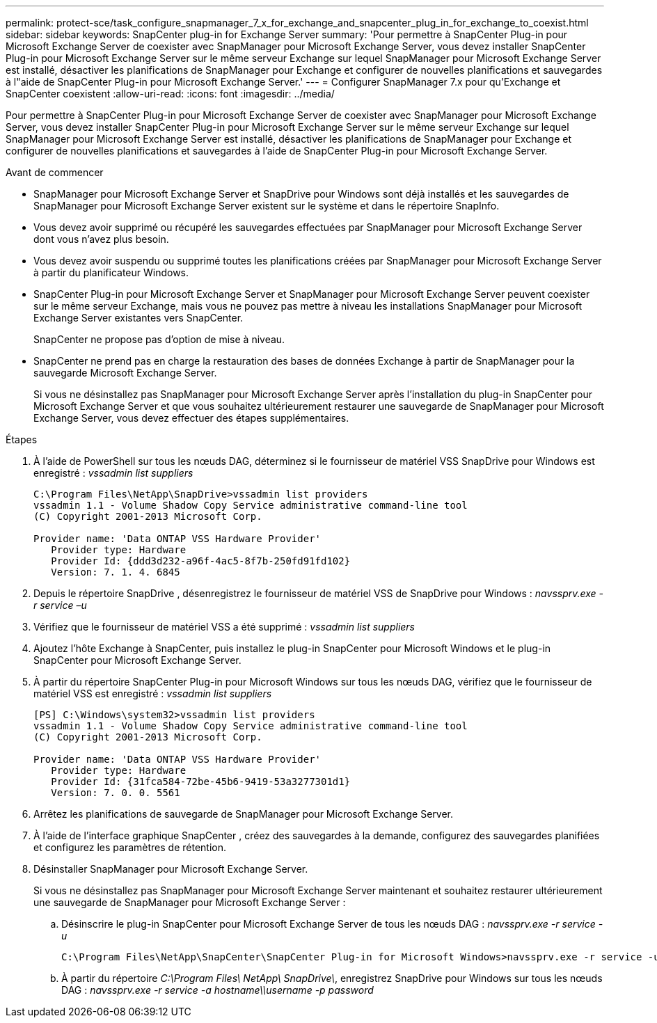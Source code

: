 ---
permalink: protect-sce/task_configure_snapmanager_7_x_for_exchange_and_snapcenter_plug_in_for_exchange_to_coexist.html 
sidebar: sidebar 
keywords: SnapCenter plug-in for Exchange Server 
summary: 'Pour permettre à SnapCenter Plug-in pour Microsoft Exchange Server de coexister avec SnapManager pour Microsoft Exchange Server, vous devez installer SnapCenter Plug-in pour Microsoft Exchange Server sur le même serveur Exchange sur lequel SnapManager pour Microsoft Exchange Server est installé, désactiver les planifications de SnapManager pour Exchange et configurer de nouvelles planifications et sauvegardes à l"aide de SnapCenter Plug-in pour Microsoft Exchange Server.' 
---
= Configurer SnapManager 7.x pour qu'Exchange et SnapCenter coexistent
:allow-uri-read: 
:icons: font
:imagesdir: ../media/


[role="lead"]
Pour permettre à SnapCenter Plug-in pour Microsoft Exchange Server de coexister avec SnapManager pour Microsoft Exchange Server, vous devez installer SnapCenter Plug-in pour Microsoft Exchange Server sur le même serveur Exchange sur lequel SnapManager pour Microsoft Exchange Server est installé, désactiver les planifications de SnapManager pour Exchange et configurer de nouvelles planifications et sauvegardes à l'aide de SnapCenter Plug-in pour Microsoft Exchange Server.

.Avant de commencer
* SnapManager pour Microsoft Exchange Server et SnapDrive pour Windows sont déjà installés et les sauvegardes de SnapManager pour Microsoft Exchange Server existent sur le système et dans le répertoire SnapInfo.
* Vous devez avoir supprimé ou récupéré les sauvegardes effectuées par SnapManager pour Microsoft Exchange Server dont vous n’avez plus besoin.
* Vous devez avoir suspendu ou supprimé toutes les planifications créées par SnapManager pour Microsoft Exchange Server à partir du planificateur Windows.
* SnapCenter Plug-in pour Microsoft Exchange Server et SnapManager pour Microsoft Exchange Server peuvent coexister sur le même serveur Exchange, mais vous ne pouvez pas mettre à niveau les installations SnapManager pour Microsoft Exchange Server existantes vers SnapCenter.
+
SnapCenter ne propose pas d'option de mise à niveau.

* SnapCenter ne prend pas en charge la restauration des bases de données Exchange à partir de SnapManager pour la sauvegarde Microsoft Exchange Server.
+
Si vous ne désinstallez pas SnapManager pour Microsoft Exchange Server après l'installation du plug-in SnapCenter pour Microsoft Exchange Server et que vous souhaitez ultérieurement restaurer une sauvegarde de SnapManager pour Microsoft Exchange Server, vous devez effectuer des étapes supplémentaires.



.Étapes
. À l'aide de PowerShell sur tous les nœuds DAG, déterminez si le fournisseur de matériel VSS SnapDrive pour Windows est enregistré : _vssadmin list suppliers_
+
[listing]
----
C:\Program Files\NetApp\SnapDrive>vssadmin list providers
vssadmin 1.1 - Volume Shadow Copy Service administrative command-line tool
(C) Copyright 2001-2013 Microsoft Corp.

Provider name: 'Data ONTAP VSS Hardware Provider'
   Provider type: Hardware
   Provider Id: {ddd3d232-a96f-4ac5-8f7b-250fd91fd102}
   Version: 7. 1. 4. 6845
----
. Depuis le répertoire SnapDrive , désenregistrez le fournisseur de matériel VSS de SnapDrive pour Windows : _navssprv.exe -r service –u_
. Vérifiez que le fournisseur de matériel VSS a été supprimé : _vssadmin list suppliers_
. Ajoutez l’hôte Exchange à SnapCenter, puis installez le plug-in SnapCenter pour Microsoft Windows et le plug-in SnapCenter pour Microsoft Exchange Server.
. À partir du répertoire SnapCenter Plug-in pour Microsoft Windows sur tous les nœuds DAG, vérifiez que le fournisseur de matériel VSS est enregistré : _vssadmin list suppliers_
+
[listing]
----
[PS] C:\Windows\system32>vssadmin list providers
vssadmin 1.1 - Volume Shadow Copy Service administrative command-line tool
(C) Copyright 2001-2013 Microsoft Corp.

Provider name: 'Data ONTAP VSS Hardware Provider'
   Provider type: Hardware
   Provider Id: {31fca584-72be-45b6-9419-53a3277301d1}
   Version: 7. 0. 0. 5561
----
. Arrêtez les planifications de sauvegarde de SnapManager pour Microsoft Exchange Server.
. À l’aide de l’interface graphique SnapCenter , créez des sauvegardes à la demande, configurez des sauvegardes planifiées et configurez les paramètres de rétention.
. Désinstaller SnapManager pour Microsoft Exchange Server.
+
Si vous ne désinstallez pas SnapManager pour Microsoft Exchange Server maintenant et souhaitez restaurer ultérieurement une sauvegarde de SnapManager pour Microsoft Exchange Server :

+
.. Désinscrire le plug-in SnapCenter pour Microsoft Exchange Server de tous les nœuds DAG : _navssprv.exe -r service -u_
+
[listing]
----
C:\Program Files\NetApp\SnapCenter\SnapCenter Plug-in for Microsoft Windows>navssprv.exe -r service -u
----
.. À partir du répertoire _C:\Program Files\ NetApp\ SnapDrive\_, enregistrez SnapDrive pour Windows sur tous les nœuds DAG : _navssprv.exe -r service -a hostname\\username -p password_



